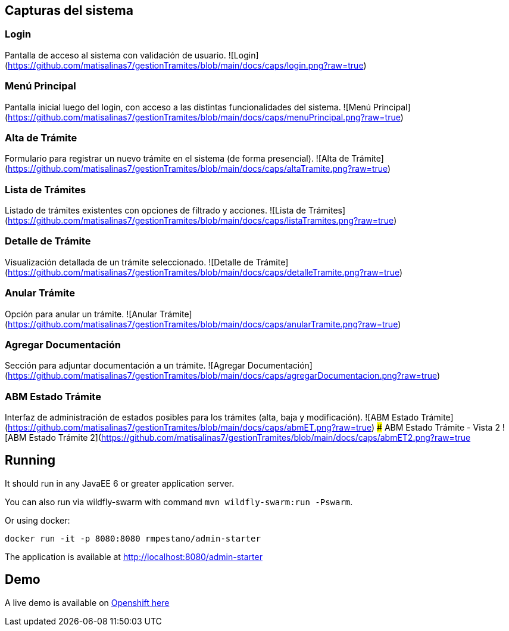 ## Capturas del sistema

### Login
Pantalla de acceso al sistema con validación de usuario.
![Login](https://github.com/matisalinas7/gestionTramites/blob/main/docs/caps/login.png?raw=true)

### Menú Principal
Pantalla inicial luego del login, con acceso a las distintas funcionalidades del sistema.
![Menú Principal](https://github.com/matisalinas7/gestionTramites/blob/main/docs/caps/menuPrincipal.png?raw=true)

### Alta de Trámite
Formulario para registrar un nuevo trámite en el sistema (de forma presencial).
![Alta de Trámite](https://github.com/matisalinas7/gestionTramites/blob/main/docs/caps/altaTramite.png?raw=true)

### Lista de Trámites
Listado de trámites existentes con opciones de filtrado y acciones.
![Lista de Trámites](https://github.com/matisalinas7/gestionTramites/blob/main/docs/caps/listaTramites.png?raw=true)

### Detalle de Trámite
Visualización detallada de un trámite seleccionado.
![Detalle de Trámite](https://github.com/matisalinas7/gestionTramites/blob/main/docs/caps/detalleTramite.png?raw=true)

### Anular Trámite
Opción para anular un trámite.
![Anular Trámite](https://github.com/matisalinas7/gestionTramites/blob/main/docs/caps/anularTramite.png?raw=true)

### Agregar Documentación
Sección para adjuntar documentación a un trámite.
![Agregar Documentación](https://github.com/matisalinas7/gestionTramites/blob/main/docs/caps/agregarDocumentacion.png?raw=true)

### ABM Estado Trámite
Interfaz de administración de estados posibles para los trámites (alta, baja y modificación).
![ABM Estado Trámite](https://github.com/matisalinas7/gestionTramites/blob/main/docs/caps/abmET.png?raw=true)
### ABM Estado Trámite - Vista 2
![ABM Estado Trámite 2](https://github.com/matisalinas7/gestionTramites/blob/main/docs/caps/abmET2.png?raw=true

== Running

It should run in any JavaEE 6 or greater application server.

You can also run via wildfly-swarm with command `mvn wildfly-swarm:run -Pswarm`.

Or using docker:

----
docker run -it -p 8080:8080 rmpestano/admin-starter
----

The application is available at http://localhost:8080/admin-starter

== Demo

A live demo is available on https://adminfaces.github.io/admin-starter/[Openshift here^]
